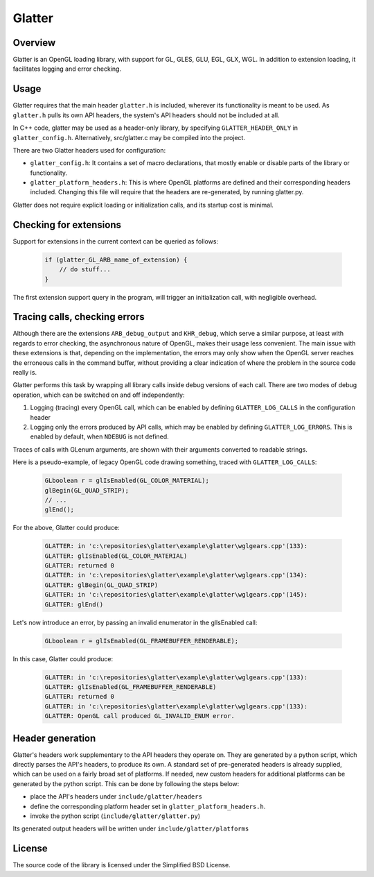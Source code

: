 Glatter
=======

Overview
--------

Glatter is an OpenGL loading library, with support for GL, GLES, GLU, EGL, GLX, WGL.
In addition to extension loading, it facilitates logging and error checking.


Usage
-----

Glatter requires that the main header ``glatter.h`` is included, wherever its functionality is meant to be used.
As ``glatter.h`` pulls its own API headers, the system's API headers should not be included at all.

In C++ code, glatter may be used as a header-only library, by specifying ``GLATTER_HEADER_ONLY`` in ``glatter_config.h``.
Alternatively, src/glatter.c may be compiled into the project.

There are two Glatter headers used for configuration:

- ``glatter_config.h``:
  It contains a set of macro declarations, that mostly enable or disable parts of the library or functionality.
- ``glatter_platform_headers.h``: 
  This is where OpenGL platforms are defined and their corresponding headers included. Changing this file will require that the headers are re-generated, by running glatter.py.

Glatter does not require explicit loading or initialization calls, and its startup cost is minimal.


Checking for extensions
-----------------------

Support for extensions in the current context can be queried as follows:

  .. code-block:: c

        if (glatter_GL_ARB_name_of_extension) {
            // do stuff...
        }

The first extension support query in the program, will trigger an initialization call, with negligible overhead.


Tracing calls, checking errors
------------------------------

Although there are the extensions ``ARB_debug_output`` and ``KHR_debug``, which serve a similar purpose, at least with regards to error checking, the asynchronous nature of OpenGL, makes their usage less convenient. The main issue with these extensions is that, depending on the implementation, the errors may only show when the OpenGL server reaches the erroneous calls in the command buffer, without providing a clear indication of where the problem in the source code really is.

Glatter performs this task by wrapping all library calls inside debug versions of each call.
There are two modes of debug operation, which can be switched on and off independently:

1. Logging (tracing) every OpenGL call, which can be enabled by defining ``GLATTER_LOG_CALLS`` in the configuration header
2. Logging only the errors produced by API calls, which may be enabled by defining ``GLATTER_LOG_ERRORS``. This is enabled by default, when ``NDEBUG`` is not defined.

Traces of calls with GLenum arguments, are shown with their arguments converted to readable strings.

Here is a pseudo-example, of legacy OpenGL code drawing something, traced with ``GLATTER_LOG_CALLS``:

  .. code-block:: c

	GLboolean r = glIsEnabled(GL_COLOR_MATERIAL);
	glBegin(GL_QUAD_STRIP);
	// ...
	glEnd();

For the above, Glatter could produce:

  .. code::

	GLATTER: in 'c:\repositories\glatter\example\glatter\wglgears.cpp'(133):
	GLATTER: glIsEnabled(GL_COLOR_MATERIAL)
	GLATTER: returned 0
	GLATTER: in 'c:\repositories\glatter\example\glatter\wglgears.cpp'(134):
	GLATTER: glBegin(GL_QUAD_STRIP)
	GLATTER: in 'c:\repositories\glatter\example\glatter\wglgears.cpp'(145):
	GLATTER: glEnd()

Let's now introduce an error, by passing an invalid enumerator in the glIsEnabled call:

  .. code-block:: c

	GLboolean r = glIsEnabled(GL_FRAMEBUFFER_RENDERABLE);


In this case, Glatter could produce:

  .. code::

	GLATTER: in 'c:\repositories\glatter\example\glatter\wglgears.cpp'(133):
	GLATTER: glIsEnabled(GL_FRAMEBUFFER_RENDERABLE)
	GLATTER: returned 0
	GLATTER: in 'c:\repositories\glatter\example\glatter\wglgears.cpp'(133):
	GLATTER: OpenGL call produced GL_INVALID_ENUM error.


Header generation
-----------------

Glatter's headers work supplementary to the API headers they operate on. They are generated by a python script, which directly parses the API's headers, to produce its own.
A standard set of pre-generated headers is already supplied, which can be used on a fairly broad set of platforms.
If needed, new custom headers for additional platforms can be generated by the python script.
This can be done by following the steps below:

- place the API's headers under ``include/glatter/headers``
- define the corresponding platform header set in ``glatter_platform_headers.h``.
- invoke the python script (``include/glatter/glatter.py``)

Its generated output headers will be written under ``include/glatter/platforms``
	
	
License
-------
The source code of the library is licensed under the Simplified BSD License.
